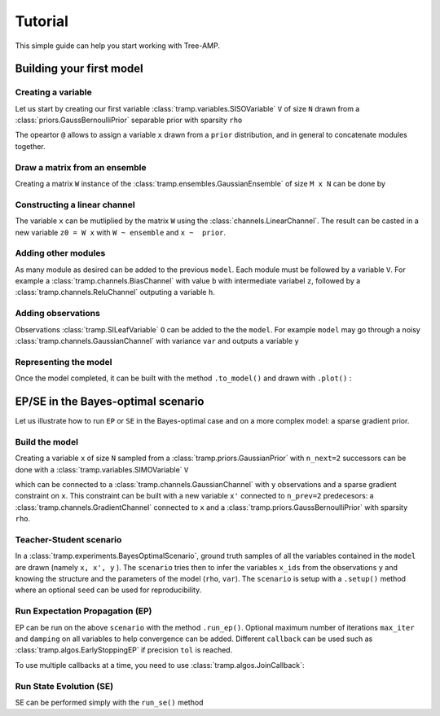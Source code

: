 Tutorial
========

This simple guide can help you start working with Tree-AMP.

.. seealso::

  :ref:`User guide <introduction>`
    For an in-depth explanation of the package

  :ref:`sphx_glr_gallery`
    For a gallery of standalone examples

  `arXiv preprint <https://arxiv.org/abs/2004.01571>`_
    For the research article



Building your first model
-------------------------

Creating a variable
^^^^^^^^^^^^^^^^^^^

Let us start by creating our first variable :class:`tramp.variables.SISOVariable` ``V`` of size ``N`` drawn from a :class:`priors.GaussBernoulliPrior` separable prior with sparsity ``rho``

.. nbplot::
  >>> from tramp.variables import SISOVariable as V
  >>> from tramp.priors import GaussBernoulliPrior
  >>> N, rho = 100, 0.1
  >>> prior = GaussBernoulliPrior(size=N, rho=rho)
  >>> var_x = prior @ V("x")

The opeartor ``@`` allows to assign a variable ``x`` drawn from a ``prior`` distribution, and in general to concatenate modules together.


Draw a matrix from an ensemble
^^^^^^^^^^^^^^^^^^^^^^^^^^^^^^

Creating a matrix ``W`` instance of the :class:`tramp.ensembles.GaussianEnsemble` of size ``M x N`` can be done by

.. nbplot::
  >>> from tramp.ensembles import GaussianEnsemble
  >>> M, N = 200, 100
  >>> ensemble = GaussianEnsemble(M, N)
  >>> W = ensemble.generate()


Constructing a linear channel
^^^^^^^^^^^^^^^^^^^^^^^^^^^^^

The variable ``x`` can be mutliplied by the matrix ``W`` using the :class:`channels.LinearChannel`.
The result can be casted in a new variable ``z0 = W x`` with ``W ~ ensemble`` and ``x ~  prior``.

.. nbplot::
  >>> from tramp.channels import LinearChannel
  >>> model = prior @ V("x") @ LinearChannel(W=W, name='W') @ V("z0")


Adding other modules
^^^^^^^^^^^^^^^^^^^^

As many module as desired can be added to the previous ``model``. Each module must be followed by a variable ``V``.
For example a :class:`tramp.channels.BiasChannel` with value ``b`` with intermediate variabel ``z``,
followed by a :class:`tramp.channels.ReluChannel` outputing a variable ``h``.

.. nbplot::
  >>> from tramp.channels import BiasChannel, ReluChannel
  >>> b = 0.1
  >>> model = model @ BiasChannel(bias=b) @ V("z")
  >>> model = model @ ReluChannel() @ V("h")


Adding observations
^^^^^^^^^^^^^^^^^^^

Observations :class:`tramp.SILeafVariable` ``O`` can be added to the the ``model``.
For example ``model`` may go through a noisy :class:`tramp.channels.GaussianChannel` with variance ``var`` and outputs a variable ``y``

.. nbplot::
  >>> from tramp.variables import SILeafVariable as O
  >>> from tramp.channels import GaussianChannel
  >>> var = 1e-2
  >>> model = model @ GaussianChannel(var=var) @ O("y")


Representing the model
^^^^^^^^^^^^^^^^^^^^^^

Once the model completed, it can be built with the method ``.to_model()`` and drawn with ``.plot()`` :

.. nbplot::
  >>> model = model.to_model()
  >>> model.plot()



EP/SE in the Bayes-optimal scenario
-----------------------------------

Let us illustrate how to run ``EP`` or ``SE`` in the Bayes-optimal case and on a more complex model: a sparse gradient prior.

Build the model
^^^^^^^^^^^^^^^

Creating a variable ``x`` of size ``N`` sampled from a :class:`tramp.priors.GaussianPrior` with  ``n_next=2`` successors can be done with a :class:`tramp.variables.SIMOVariable` ``V``

.. nbplot::
  >>> from tramp.variables import SIMOVariable as V
  >>> from tramp.priors import GaussianPrior
  >>> N = 100
  >>> prior_x = GaussianPrior(size=N, var=1) @ V(id="x", n_next=2)

which can be connected to a :class:`tramp.channels.GaussianChannel` with ``y`` observations and a sparse gradient constraint on ``x``.
This constraint can be built with a new variable ``x'`` connected to ``n_prev=2`` predecesors: a :class:`tramp.channels.GradientChannel` connected to ``x`` and a :class:`tramp.priors.GaussBernoulliPrior` with sparsity ``rho``.

.. nbplot::
  >>> from tramp.channels import GradientChannel, GaussianChannel
  >>> from tramp.priors import GaussBernoulliPrior
  >>> from tramp.variables import SISOVariable as V, MILeafVariable
  >>> rho = 0.04
  >>> var = 0.1
  >>> x_shape = (N,)
  >>> grad_shape = (1,) + x_shape
  >>> # Create the gaussian channel and the observations y
  >>> channel_y = GaussianChannel(var=var) @ O("y")
  >>> # Create the sparse gradient constraint and the new variable x'
  >>> channel_grad = (GradientChannel(shape=x_shape) + GaussBernoulliPrior(size=grad_shape, rho=rho)) @ MILeafVariable(id="x'", n_prev=2)
  >>> # Plug the two channels to the variables x
  >>> model = prior_x @ ( channel_y +  channel_grad )
  >>> # Build the model
  >>> model = model.to_model()
  >>> # Show the model
  >>> model.plot()


Teacher-Student scenario
^^^^^^^^^^^^^^^^^^^^^^^^

In a :class:`tramp.experiments.BayesOptimalScenario`, ground truth samples of all the variables contained in the ``model`` are drawn (namely ``x, x', y`` ).
The ``scenario`` tries then to infer the variables ``x_ids`` from the observations ``y`` and knowing the structure and the parameters of the model (``rho``, ``var``).
The ``scenario`` is setup with a ``.setup()`` method where an optional ``seed`` can be used for reproducibility.

.. nbplot::
  >>> from tramp.experiments import BayesOptimalScenario
  >>> x_ids = ["x", "x'"]
  >>> scenario = BayesOptimalScenario(model, x_ids=x_ids)
  >>> scenario.setup(seed=42)


Run Expectation Propagation (EP)
^^^^^^^^^^^^^^^^^^^^^^^^^^^^^^^^

EP can be run on the above ``scenario`` with the method ``.run_ep()``.
Optional maximum number of iterations ``max_iter`` and ``damping`` on all variables to help convergence can be added.
Different ``callback`` can be used such as :class:`tramp.algos.EarlyStoppingEP` if precision ``tol`` is reached.

.. nbplot::
  >>> from tramp.algos import EarlyStoppingEP
  >>> scenario.run_ep(max_iter=1000, damping= 0.1, callback=EarlyStoppingEP(tol=1e-2))


To use multiple callbacks at a time, you need to use :class:`tramp.algos.JoinCallback`:

.. nbplot::
  >>> from tramp.algos import JoinCallback, EarlyStoppingEP, TrackOverlaps, TrackEstimate
  >>> track_overlap = TrackOverlaps(true_values=scenario.x_true)
  >>> track_estimate = TrackEstimate()
  >>> callback = JoinCallback([track_overlap, track_estimate, EarlyStoppingEP(tol=1e-12)])

Run State Evolution (SE)
^^^^^^^^^^^^^^^^^^^^^^^^

SE can be performed simply with the ``run_se()`` method

.. nbplot::
  >>> scenario.run_se()


.. todo::

  Continue the tutorial

.. code-links::
